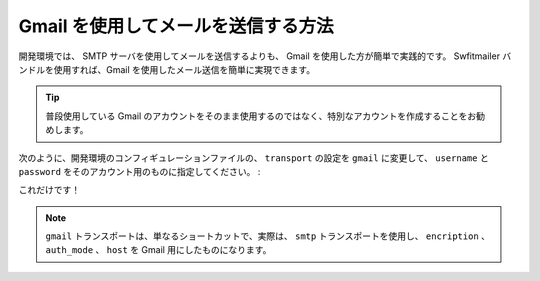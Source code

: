 .. index::
   single: Emails; Gmail

Gmail を使用してメールを送信する方法
===============================

開発環境では、 SMTP サーバを使用してメールを送信するよりも、 Gmail を使用した方が簡単で実践的です。 Swfitmailer バンドルを使用すれば、Gmail を使用したメール送信を簡単に実現できます。

.. tip::

    普段使用している Gmail のアカウントをそのまま使用するのではなく、特別なアカウントを作成することをお勧めします。 

次のように、開発環境のコンフィギュレーションファイルの、 ``transport`` の設定を ``gmail`` に変更して、 ``username`` と ``password`` をそのアカウント用のものに指定してください。
:

.. configuration-block::

    .. code-block:: yaml

        # app/config/config_dev.yml
        swiftmailer:
            transport: gmail
            username:  your_gmail_username
            password:  your_gmail_password

    .. code-block:: xml

        <!-- app/config/config_dev.xml -->

        <!--
        xmlns:swiftmailer="http://symfony.com/schema/dic/swiftmailer"
        http://symfony.com/schema/dic/swiftmailer http://symfony.com/schema/dic/swiftmailer/swiftmailer-1.0.xsd
        -->

        <swiftmailer:config
            transport="gmail"
            username="your_gmail_username"
            password="your_gmail_password" />

    .. code-block:: php

        // app/config/config_dev.php
        $container->loadFromExtension('swiftmailer', array(
            'transport' => "gmail",
            'username'  => "your_gmail_username",
            'password'  => "your_gmail_password",
        ));

これだけです！

.. note::

    ``gmail`` トランスポートは、単なるショートカットで、実際は、 ``smtp`` トランスポートを使用し、 ``encription`` 、 ``auth_mode`` 、 ``host`` を Gmail 用にしたものになります。

.. 2011/10/31 ganchiku c27197749719c196db039a93ecb06f391272cd61

